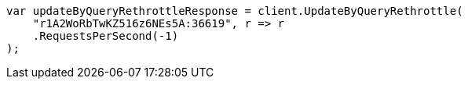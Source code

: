 // docs/update-by-query.asciidoc:510

////
IMPORTANT NOTE
==============
This file is generated from method Line510 in https://github.com/elastic/elasticsearch-net/tree/master/src/Examples/Examples/Docs/UpdateByQueryPage.cs#L212-L224.
If you wish to submit a PR to change this example, please change the source method above
and run dotnet run -- asciidoc in the ExamplesGenerator project directory.
////

[source, csharp]
----
var updateByQueryRethrottleResponse = client.UpdateByQueryRethrottle(
    "r1A2WoRbTwKZ516z6NEs5A:36619", r => r
    .RequestsPerSecond(-1)
);
----
